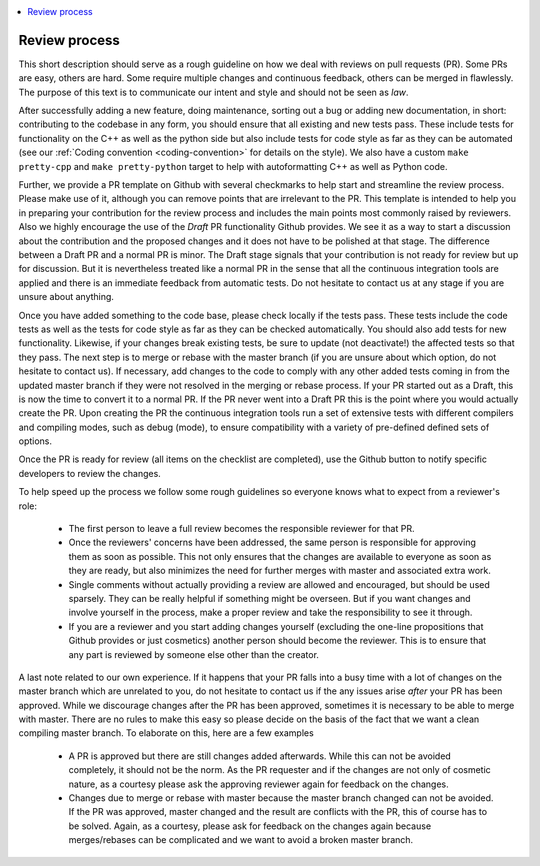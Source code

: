 .. _review_process:

.. contents::
   :local:

Review process
--------------

This short description should serve as a rough guideline on how we deal with
reviews on pull requests (PR). Some PRs are easy, others are hard. Some require
multiple changes and continuous feedback, others can be merged in
flawlessly. The purpose of this text is to communicate our intent and style and
should not be seen as *law*.

After successfully adding a new feature, doing maintenance, sorting out a bug or
adding new documentation, in short: contributing to the codebase in any form,
you should ensure that all existing and new tests pass. These include tests for
functionality on the C++ as well as the python side but also include tests for
code style as far as they can be automated (see our :ref:`Coding convention
<coding-convention>` for details on the style). We also have a custom ``make pretty-cpp`` and ``make pretty-python``
target to help with autoformatting C++ as well as Python code.

Further, we provide a PR template on Github with several checkmarks to help
start and streamline the review process. Please make use of it, although you can
remove points that are irrelevant to the PR. This template is intended to help
you in preparing your contribution for the review process and includes the main
points most commonly raised by reviewers. Also we highly encourage the use of
the *Draft* PR functionality Github provides. We see it as a way to start a
discussion about the contribution and the proposed changes and it does not have
to be polished at that stage. The difference between a Draft PR and a normal PR
is minor. The Draft stage signals that your contribution is not ready for review
but up for discussion. But it is nevertheless treated like a normal PR in the
sense that all the continuous integration tools are applied and there is an
immediate feedback from automatic tests. Do not hesitate to contact us at any
stage if you are unsure about anything.

Once you have added something to the code base, please check locally if the
tests pass. These tests include the code tests as well as the tests for code
style as far as they can be checked automatically. You should also add tests for
new functionality. Likewise, if your changes break existing tests, be sure to
update (not deactivate!) the affected tests so that they pass. The next step is
to merge or rebase with the master branch (if you are unsure about which option,
do not hesitate to contact us). If necessary, add changes to the code to comply
with any other added tests coming in from the updated master branch if they were
not resolved in the merging or rebase process. If your PR started out as a
Draft, this is now the time to convert it to a normal PR. If the PR never went
into a Draft PR this is the point where you would actually create the PR. Upon
creating the PR the continuous integration tools run a set of extensive tests
with different compilers and compiling modes, such as debug (mode), to ensure
compatibility with a variety of pre-defined defined sets of options.

Once the PR is ready for review (all items on the checklist are completed), use
the Github button to notify specific developers to review the changes.

To help speed up the process we follow some rough guidelines so everyone knows
what to expect from a reviewer's role:

 * The first person to leave a full review becomes the responsible reviewer for
   that PR.

 * Once the reviewers' concerns have been addressed, the same person is
   responsible for approving them as soon as possible. This not only ensures
   that the changes are available to everyone as soon as they are ready, but
   also minimizes the need for further merges with master and associated extra
   work.

 * Single comments without actually providing a review are allowed and
   encouraged, but should be used sparsely. They can be really helpful if
   something might be overseen. But if you want changes and involve yourself in
   the process, make a proper review and take the responsibility to see it
   through.

 * If you are a reviewer and you start adding changes yourself (excluding the
   one-line propositions that Github provides or just cosmetics) another person
   should become the reviewer. This is to ensure that any part is reviewed by
   someone else other than the creator.

A last note related to our own experience. If it happens that your PR falls into
a busy time with a lot of changes on the master branch which are unrelated to
you, do not hesitate to contact us if the any issues arise *after* your PR has
been approved. While we discourage changes after the PR has been approved,
sometimes it is necessary to be able to merge with master. There are no rules to
make this easy so please decide on the basis of the fact that we want a clean
compiling master branch. To elaborate on this, here are a few examples

 * A PR is approved but there are still changes added afterwards. While this can
   not be avoided completely, it should not be the norm. As the PR requester and
   if the changes are not only of cosmetic nature, as a courtesy please ask the
   approving reviewer again for feedback on the changes.

 * Changes due to merge or rebase with master because the master branch changed
   can not be avoided. If the PR was approved, master changed and the result are
   conflicts with the PR, this of course has to be solved. Again, as a courtesy,
   please ask for feedback on the changes again because merges/rebases can be
   complicated and we want to avoid a broken master branch.
